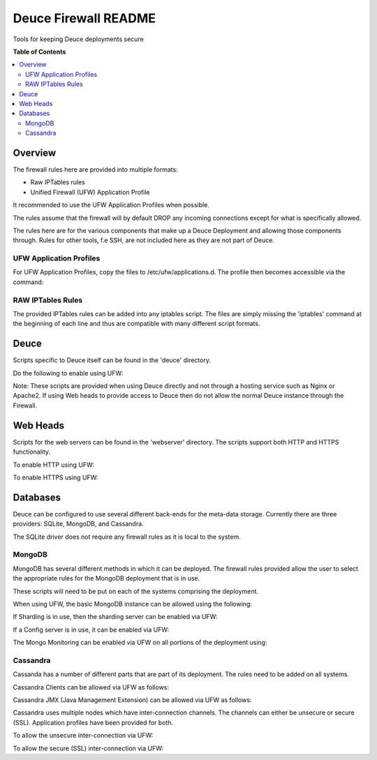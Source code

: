 *********************
Deuce Firewall README
*********************

Tools for keeping Deuce deployments secure

**Table of Contents**

.. contents::
	:local:
	:depth: 2
	:backlinks: None

========
Overview
========

The firewall rules here are provided into multiple formats:

* Raw IPTables rules
* Unified Firewall (UFW) Application Profile

It recommended to use the UFW Application Profiles when possible.

The rules assume that the firewall will by default DROP any incoming connections
except for what is specifically allowed.

The rules here are for the various components that make up a Deuce Deployment
and allowing those components through. Rules for other tools, f.e SSH, are not
included here as they are not part of Deuce.

UFW Application Profiles
------------------------

For UFW Application Profiles, copy the files to /etc/ufw/applications.d.
The profile then becomes accessible via the command:

.. code-block:: bash
	# ufw app list

RAW IPTables Rules
------------------

The provided IPTables rules can be added into any iptables script. The files are
simply missing the 'iptables' command at the beginning of each line and thus are
compatible with many different script formats.

=====
Deuce
=====

Scripts specific to Deuce itself can be found in the 'deuce' directory.

Do the following to enable using UFW:

.. code-block:: bash
	# ufw allow DEUCE

Note: These scripts are provided when using Deuce directly and not through a
hosting service such as Nginx or Apache2. If using Web heads to provide access
to Deuce then do not allow the normal Deuce instance through the Firewall.

=========
Web Heads
=========

Scripts for the web servers can be found in the 'webserver' directory.
The scripts support both HTTP and HTTPS functionality.

To enable HTTP using UFW:

.. code-block:: bash
	# ufw allow DeuceWebServer

To enable HTTPS using UFW:

.. code-block:: bash
	# ufw allow DeuceSecureWebServer

=========
Databases
=========

Deuce can be configured to use several different back-ends for the meta-data
storage. Currently there are three providers: SQLite, MongoDB, and Cassandra.

The SQLite driver does not require any firewall rules as it is local to the
system.

MongoDB
-------

MongoDB has several different methods in which it can be deployed. The firewall
rules provided allow the user to select the appropriate rules for the MongoDB
deployment that is in use.

These scripts will need to be put on each of the systems comprising the deployment.

When using UFW, the basic MongoDB instance can be allowed using the following:

.. code-block:: bash
	# ufw allow MongoInstance

If Sharding is in use, then the sharding server can be enabled via UFW:

.. code-block:: bash
	# ufw allow MongoShard

If a Config server is in use, it can be enabled via UFW:

.. code-block:: bash
	# ufw allow MongoConfig

The Mongo Monitoring can be enabled via UFW on all portions of the deployment using:

.. code-block:: bash
	# ufw allow MongoMonitoring

Cassandra
---------

Cassanda has a number of different parts that are part of its deployment. The rules
need to be added on all systems.

Cassandra Clients can be allowed via UFW as follows:

.. code-block:: bash
	# ufw allow CassandraClient

Cassandra JMX (Java Management Extension) can be allowed via UFW as follows:

.. code-block:: bash
	# ufw allow CassandraJMX

Cassandra uses multiple nodes which have inter-connection channels. The channels can either
be unsecure or secure (SSL). Application profiles have been provided for both.

To allow the unsecure inter-connection via UFW:

.. code-block:: bash
	# ufw allow CassandraInterNode

To allow the secure (SSL) inter-connection via UFW:

.. code-block:: bash
	# ufw allow CassandraInterNodeSecure

